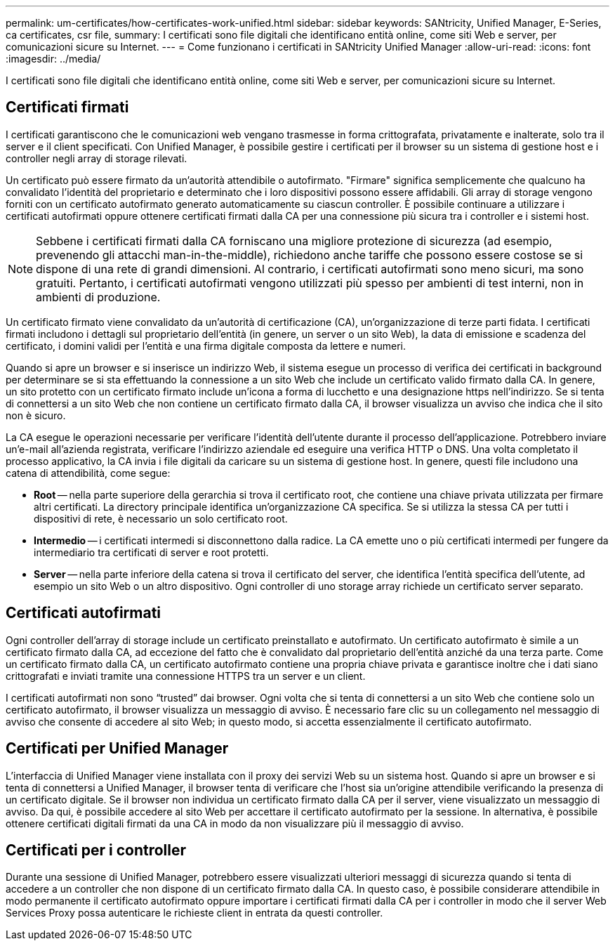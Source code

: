 ---
permalink: um-certificates/how-certificates-work-unified.html 
sidebar: sidebar 
keywords: SANtricity, Unified Manager, E-Series, ca certificates, csr file, 
summary: I certificati sono file digitali che identificano entità online, come siti Web e server, per comunicazioni sicure su Internet. 
---
= Come funzionano i certificati in SANtricity Unified Manager
:allow-uri-read: 
:icons: font
:imagesdir: ../media/


[role="lead"]
I certificati sono file digitali che identificano entità online, come siti Web e server, per comunicazioni sicure su Internet.



== Certificati firmati

I certificati garantiscono che le comunicazioni web vengano trasmesse in forma crittografata, privatamente e inalterate, solo tra il server e il client specificati. Con Unified Manager, è possibile gestire i certificati per il browser su un sistema di gestione host e i controller negli array di storage rilevati.

Un certificato può essere firmato da un'autorità attendibile o autofirmato. "Firmare" significa semplicemente che qualcuno ha convalidato l'identità del proprietario e determinato che i loro dispositivi possono essere affidabili. Gli array di storage vengono forniti con un certificato autofirmato generato automaticamente su ciascun controller. È possibile continuare a utilizzare i certificati autofirmati oppure ottenere certificati firmati dalla CA per una connessione più sicura tra i controller e i sistemi host.

[NOTE]
====
Sebbene i certificati firmati dalla CA forniscano una migliore protezione di sicurezza (ad esempio, prevenendo gli attacchi man-in-the-middle), richiedono anche tariffe che possono essere costose se si dispone di una rete di grandi dimensioni. Al contrario, i certificati autofirmati sono meno sicuri, ma sono gratuiti. Pertanto, i certificati autofirmati vengono utilizzati più spesso per ambienti di test interni, non in ambienti di produzione.

====
Un certificato firmato viene convalidato da un'autorità di certificazione (CA), un'organizzazione di terze parti fidata. I certificati firmati includono i dettagli sul proprietario dell'entità (in genere, un server o un sito Web), la data di emissione e scadenza del certificato, i domini validi per l'entità e una firma digitale composta da lettere e numeri.

Quando si apre un browser e si inserisce un indirizzo Web, il sistema esegue un processo di verifica dei certificati in background per determinare se si sta effettuando la connessione a un sito Web che include un certificato valido firmato dalla CA. In genere, un sito protetto con un certificato firmato include un'icona a forma di lucchetto e una designazione https nell'indirizzo. Se si tenta di connettersi a un sito Web che non contiene un certificato firmato dalla CA, il browser visualizza un avviso che indica che il sito non è sicuro.

La CA esegue le operazioni necessarie per verificare l'identità dell'utente durante il processo dell'applicazione. Potrebbero inviare un'e-mail all'azienda registrata, verificare l'indirizzo aziendale ed eseguire una verifica HTTP o DNS. Una volta completato il processo applicativo, la CA invia i file digitali da caricare su un sistema di gestione host. In genere, questi file includono una catena di attendibilità, come segue:

* *Root* -- nella parte superiore della gerarchia si trova il certificato root, che contiene una chiave privata utilizzata per firmare altri certificati. La directory principale identifica un'organizzazione CA specifica. Se si utilizza la stessa CA per tutti i dispositivi di rete, è necessario un solo certificato root.
* *Intermedio* -- i certificati intermedi si disconnettono dalla radice. La CA emette uno o più certificati intermedi per fungere da intermediario tra certificati di server e root protetti.
* *Server* -- nella parte inferiore della catena si trova il certificato del server, che identifica l'entità specifica dell'utente, ad esempio un sito Web o un altro dispositivo. Ogni controller di uno storage array richiede un certificato server separato.




== Certificati autofirmati

Ogni controller dell'array di storage include un certificato preinstallato e autofirmato. Un certificato autofirmato è simile a un certificato firmato dalla CA, ad eccezione del fatto che è convalidato dal proprietario dell'entità anziché da una terza parte. Come un certificato firmato dalla CA, un certificato autofirmato contiene una propria chiave privata e garantisce inoltre che i dati siano crittografati e inviati tramite una connessione HTTPS tra un server e un client.

I certificati autofirmati non sono "`trusted`" dai browser. Ogni volta che si tenta di connettersi a un sito Web che contiene solo un certificato autofirmato, il browser visualizza un messaggio di avviso. È necessario fare clic su un collegamento nel messaggio di avviso che consente di accedere al sito Web; in questo modo, si accetta essenzialmente il certificato autofirmato.



== Certificati per Unified Manager

L'interfaccia di Unified Manager viene installata con il proxy dei servizi Web su un sistema host. Quando si apre un browser e si tenta di connettersi a Unified Manager, il browser tenta di verificare che l'host sia un'origine attendibile verificando la presenza di un certificato digitale. Se il browser non individua un certificato firmato dalla CA per il server, viene visualizzato un messaggio di avviso. Da qui, è possibile accedere al sito Web per accettare il certificato autofirmato per la sessione. In alternativa, è possibile ottenere certificati digitali firmati da una CA in modo da non visualizzare più il messaggio di avviso.



== Certificati per i controller

Durante una sessione di Unified Manager, potrebbero essere visualizzati ulteriori messaggi di sicurezza quando si tenta di accedere a un controller che non dispone di un certificato firmato dalla CA. In questo caso, è possibile considerare attendibile in modo permanente il certificato autofirmato oppure importare i certificati firmati dalla CA per i controller in modo che il server Web Services Proxy possa autenticare le richieste client in entrata da questi controller.
